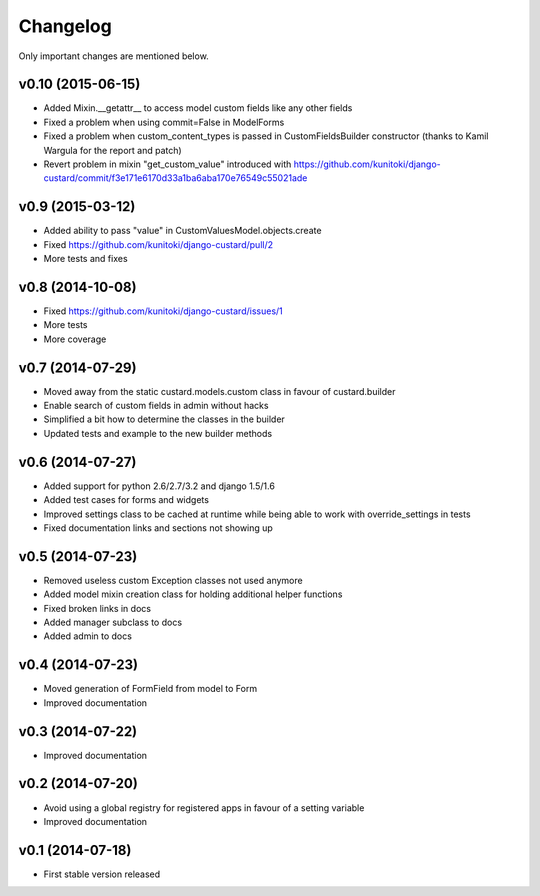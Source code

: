 Changelog
=========

Only important changes are mentioned below.


v0.10 (2015-06-15)
-----------------

* Added Mixin.__getattr__ to access model custom fields like any other fields
* Fixed a problem when using commit=False in ModelForms
* Fixed a problem when custom_content_types is passed in CustomFieldsBuilder constructor (thanks to Kamil Wargula for the report and patch)
* Revert problem in mixin "get_custom_value" introduced with https://github.com/kunitoki/django-custard/commit/f3e171e6170d33a1ba6aba170e76549c55021ade


v0.9 (2015-03-12)
-----------------

* Added ability to pass "value" in CustomValuesModel.objects.create
* Fixed https://github.com/kunitoki/django-custard/pull/2
* More tests and fixes


v0.8 (2014-10-08)
-----------------

* Fixed https://github.com/kunitoki/django-custard/issues/1
* More tests
* More coverage


v0.7 (2014-07-29)
-----------------

* Moved away from the static custard.models.custom class in favour of custard.builder
* Enable search of custom fields in admin without hacks
* Simplified a bit how to determine the classes in the builder
* Updated tests and example to the new builder methods


v0.6 (2014-07-27)
-----------------

* Added support for python 2.6/2.7/3.2 and django 1.5/1.6
* Added test cases for forms and widgets
* Improved settings class to be cached at runtime while being able to work with override_settings in tests
* Fixed documentation links and sections not showing up


v0.5 (2014-07-23)
-----------------

* Removed useless custom Exception classes not used anymore
* Added model mixin creation class for holding additional helper functions
* Fixed broken links in docs
* Added manager subclass to docs
* Added admin to docs


v0.4 (2014-07-23)
-----------------

* Moved generation of FormField from model to Form
* Improved documentation


v0.3 (2014-07-22)
-----------------

* Improved documentation


v0.2 (2014-07-20)
-----------------

* Avoid using a global registry for registered apps in favour of a setting variable
* Improved documentation


v0.1 (2014-07-18)
-----------------

* First stable version released

